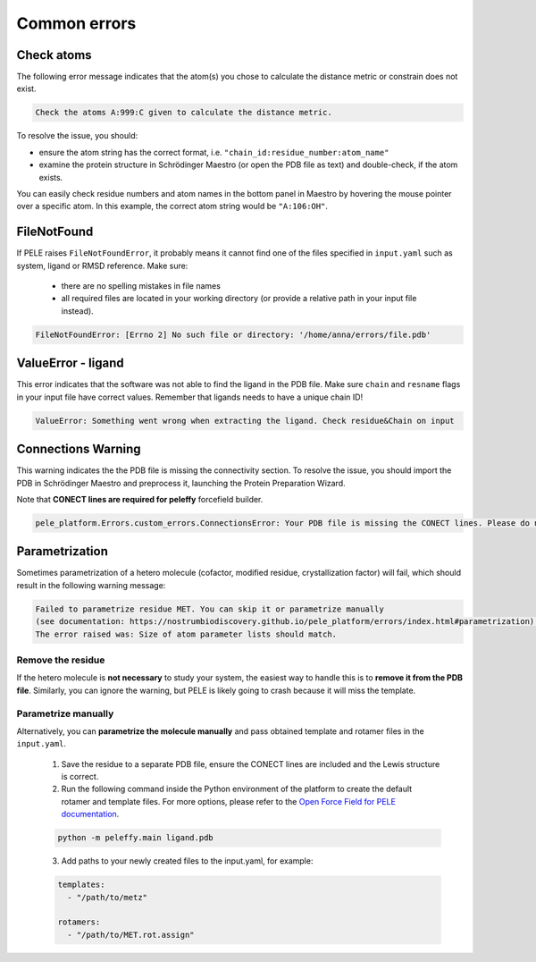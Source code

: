 Common errors
================

Check atoms
--------------

The following error message indicates that the atom(s) you chose to calculate the distance metric or constrain does not exist.


..  code-block:: console

    Check the atoms A:999:C given to calculate the distance metric.

To resolve the issue, you should:

- ensure the atom string has the correct format, i.e. ``"chain_id:residue_number:atom_name"``

- examine the protein structure in Schrödinger Maestro (or open the PDB file as text) and double-check, if the atom exists.

You can easily check residue numbers and atom names in the bottom panel in Maestro by hovering the mouse pointer over a specific atom. In this example, the correct atom string would be ``"A:106:OH"``.

.. image:: ../img/ppi_tutorial_1e.png
  :width: 400
  :align: center


FileNotFound
-------------

If PELE raises ``FileNotFoundError``, it probably means it cannot find one of the files specified in ``input.yaml`` such as system, ligand or RMSD reference. Make sure:

    - there are no spelling mistakes in file names

    - all required files are located in your working directory (or provide a relative path in your input file instead).

..  code-block:: console

    FileNotFoundError: [Errno 2] No such file or directory: '/home/anna/errors/file.pdb'


ValueError - ligand
---------------------

This error indicates that the software was not able to find the ligand in the PDB file. Make sure ``chain`` and ``resname`` flags
in your input file have correct values. Remember that ligands needs to have a unique chain ID!

..  code-block:: console

    ValueError: Something went wrong when extracting the ligand. Check residue&Chain on input

Connections Warning
------------------

This warning indicates the the PDB file is missing the connectivity section. To resolve the issue, you should import the PDB in Schrödinger Maestro and preprocess it, launching the Protein Preparation Wizard.


Note that **CONECT lines are required for peleffy** forcefield builder.

..  code-block:: console

    pele_platform.Errors.custom_errors.ConnectionsError: Your PDB file is missing the CONECT lines. Please do not remove them after Schrodinger preprocessing.

Parametrization
------------------

Sometimes parametrization of a hetero molecule (cofactor, modified residue, crystallization factor) will fail, which
should result in the following warning message:

..  code-block:: console

    Failed to parametrize residue MET. You can skip it or parametrize manually
    (see documentation: https://nostrumbiodiscovery.github.io/pele_platform/errors/index.html#parametrization).
    The error raised was: Size of atom parameter lists should match.

Remove the residue
+++++++++++++++++++++

If the hetero molecule is **not necessary** to study your system, the easiest way to handle this is to **remove it from the PDB file**. Similarly, you can ignore the warning, but PELE is likely going to crash because it will miss the template.


Parametrize manually
++++++++++++++++++++++++
Alternatively, you can **parametrize the molecule manually** and pass obtained template and rotamer files in the ``input.yaml``.

    1. Save the residue to a separate PDB file, ensure the CONECT lines are included and the Lewis structure is correct.

    2. Run the following command inside the Python environment of the platform to create the default rotamer and template files. For more options, please refer to the `Open Force Field for PELE documentation <https://martimunicoy.github.io/peleffy/usage.html>`_.

    ..  code-block:: console

        python -m peleffy.main ligand.pdb


    3. Add paths to your newly created files to the input.yaml, for example:


    .. code-block:: yaml

        templates:
          - "/path/to/metz"

        rotamers:
          - "/path/to/MET.rot.assign"
